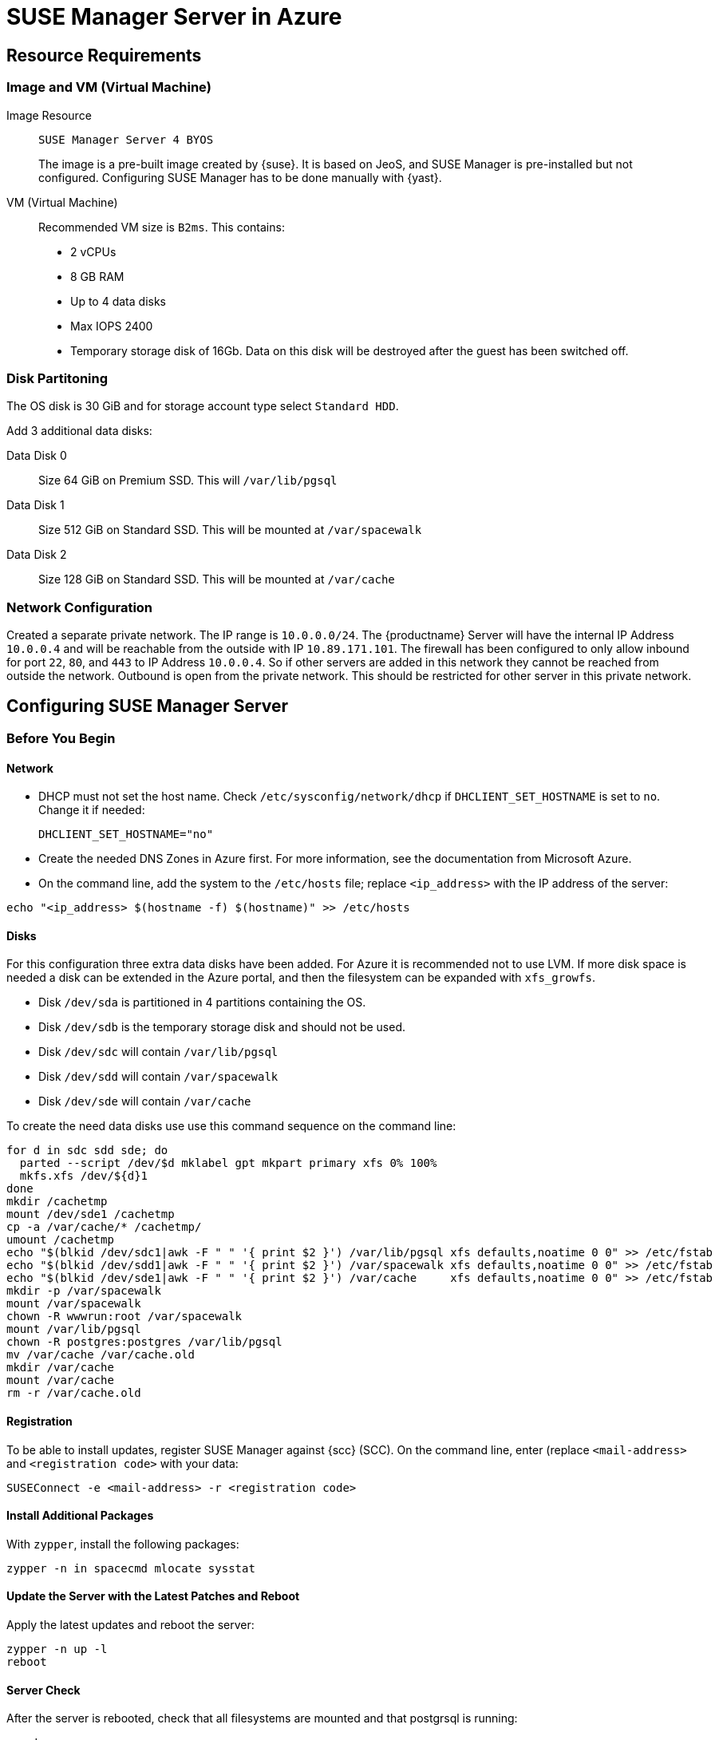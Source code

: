[[public-cloud-azure]]
= SUSE Manager Server in Azure



== Resource Requirements



=== Image and VM (Virtual Machine)

Image Resource::
``SUSE Manager Server 4 BYOS``
+

The image is a pre-built image created by {suse}.
It is based on JeoS, and SUSE Manager is pre-installed but not configured.
Configuring SUSE Manager has to be done manually with {yast}.

VM (Virtual Machine)::
Recommended VM size is `B2ms`. This contains:
+

* 2 vCPUs
* 8 GB RAM
* Up to 4 data disks
* Max IOPS 2400
* Temporary storage disk of 16Gb.
Data on this disk will be destroyed after the guest has been switched off.



=== Disk Partitoning

The OS disk is 30 GiB and for storage account type select `Standard HDD`.

Add 3 additional data disks:

Data Disk 0::
Size 64 GiB on Premium SSD. This will [path]``/var/lib/pgsql``

Data Disk 1::
Size 512 GiB on Standard SSD. This will be mounted at [path]``/var/spacewalk``

Data Disk 2::
Size 128 GiB on Standard SSD. This will be mounted at [path]``/var/cache``



// REMARK: I guess you do this in your Azure instance
=== Network Configuration

Created a separate private network.
The IP range is `10.0.0.0/24`.
// REMARK: Where do you configure this?
The {productname} Server will have the internal IP Address `10.0.0.4` and will be reachable from the outside with IP `10.89.171.101`.
The firewall has been configured to only allow inbound for port `22`, `80`, and `443` to IP Address `10.0.0.4`.
So if other servers are added in this network they cannot be reached from outside the network.
Outbound is open from the private network.
// REMARK: Was does this mean?
This should be restricted for other server in this private network.



== Configuring SUSE Manager Server



=== Before You Begin



==== Network

* DHCP must not set the host name.
Check [path]``/etc/sysconfig/network/dhcp`` if `DHCLIENT_SET_HOSTNAME` is set to [literal]``no``.
Change it if needed:
+

----
DHCLIENT_SET_HOSTNAME="no"
----
* Create the needed DNS Zones in Azure first.
For more information, see the documentation from Microsoft Azure.

* On the command line, add the system to the [path]``/etc/hosts`` file; replace [literal]``<ip_address>`` with the IP address of the server:
+

// REMARK: hostname -i?
----
echo "<ip_address> $(hostname -f) $(hostname)" >> /etc/hosts
----



==== Disks

For this configuration three extra data disks have been added.
For Azure it is recommended not to use LVM.
If more disk space is needed a disk can be extended in the Azure portal, and then the filesystem can be expanded with [command]``xfs_growfs``.

* Disk [path]``/dev/sda`` is partitioned in 4 partitions containing the OS.
* Disk [path]``/dev/sdb`` is the temporary storage disk and should not be used.
* Disk [path]``/dev/sdc`` will contain [path]``/var/lib/pgsql``
* Disk [path]``/dev/sdd`` will contain [path]``/var/spacewalk``
* Disk [path]``/dev/sde`` will contain [path]``/var/cache``

To create the need data disks use use this command sequence on the command line:

----
for d in sdc sdd sde; do
  parted --script /dev/$d mklabel gpt mkpart primary xfs 0% 100%
  mkfs.xfs /dev/${d}1
done
mkdir /cachetmp
mount /dev/sde1 /cachetmp
cp -a /var/cache/* /cachetmp/
umount /cachetmp
echo "$(blkid /dev/sdc1|awk -F " " '{ print $2 }') /var/lib/pgsql xfs defaults,noatime 0 0" >> /etc/fstab
echo "$(blkid /dev/sdd1|awk -F " " '{ print $2 }') /var/spacewalk xfs defaults,noatime 0 0" >> /etc/fstab
echo "$(blkid /dev/sde1|awk -F " " '{ print $2 }') /var/cache     xfs defaults,noatime 0 0" >> /etc/fstab
mkdir -p /var/spacewalk
mount /var/spacewalk
chown -R wwwrun:root /var/spacewalk
mount /var/lib/pgsql
chown -R postgres:postgres /var/lib/pgsql
mv /var/cache /var/cache.old
mkdir /var/cache
mount /var/cache
rm -r /var/cache.old
----



==== Registration

To be able to install updates, register SUSE Manager against {scc} (SCC).
On the command line, enter (replace [literal]``<mail-address>`` and [literal]``<registration code>`` with your data:

----
SUSEConnect -e <mail-address> -r <registration code>
----



==== Install Additional Packages

With [command]``zypper``, install the following packages:

----
zypper -n in spacecmd mlocate sysstat
----



==== Update the Server with the Latest Patches and Reboot

Apply the latest updates and reboot the server:

----
zypper -n up -l
reboot
----



==== Server Check

After the server is rebooted, check that all filesystems are mounted and that postgrsql is running:

----
mount
service postgresql status
----




=== SUSE Manager Setup Configuration

// REMARK: Do we want to list the details here?  Or is such a general xref good enough?

For the SUSE Manager setup configuration in general, see xref:installation:server-setup.adoc[], _procedure "{productname} Setup"_.

Pay special attention to the following settings:

* In the first dialog, select [guimenu]``Set up SUSE Manager from scratch``
* In the next dialog, enter a valid mail address for the administrator
* It is very important to remember the password given for SSL.
Without this password no SUSE Manager Proxy Server can be installed and no other changes can be made to the certificate.
For example, this certificate is eg used on all registered systems to communicate with SUSE Manager Server.
* In the [guimenu]``Database Settings`` dialog, it is enough to provide a password.
Make sure also to remember this password.

With these settings the installation can be started.
The installation will finish without further input.

When the installation is finished, an administration user will be created automatically.
For Azure the system administrator user is called [literal]``admin`` and the password is built as follows:

* The first part can be found with:
+

----
azuremetadata --instance-name
----
* The second part is [literal]``-suma``

Alternatively, you can check the [path]``/var/log/susemanager_firstuser.log`` file.

This completes the installation of SUSE Manager.
From now on the server behaves identical as a non-Azure SUSE Manager Server.

